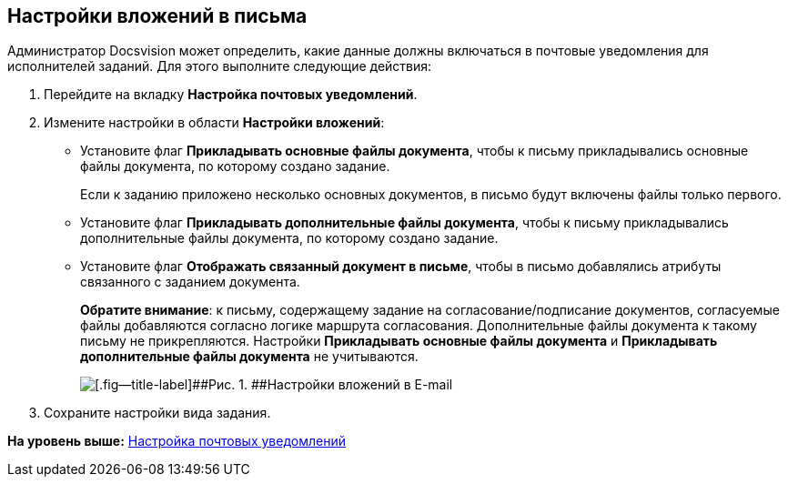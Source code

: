 [[ariaid-title1]]
== Настройки вложений в письма

Администратор Docsvision может определить, какие данные должны включаться в почтовые уведомления для исполнителей заданий. Для этого выполните следующие действия:

. [.ph .cmd]#Перейдите на вкладку [.keyword]*Настройка почтовых уведомлений*.#
. [.ph .cmd]#Измените настройки в области [.keyword]*Настройки вложений*:#
* Установите флаг [.ph .uicontrol]*Прикладывать основные файлы документа*, чтобы к письму прикладывались основные файлы документа, по которому создано задание.
+
Если к заданию приложено несколько основных документов, в письмо будут включены файлы только первого.
* Установите флаг [.ph .uicontrol]*Прикладывать дополнительные файлы документа*, чтобы к письму прикладывались дополнительные файлы документа, по которому создано задание.
* Установите флаг [.ph .uicontrol]*Отображать связанный документ в письме*, чтобы в письмо добавлялись атрибуты связанного с заданием документа.
+
*Обратите внимание*: к письму, содержащему задание на согласование/подписание документов, согласуемые файлы добавляются согласно логике маршрута согласования. Дополнительные файлы документа к такому письму не прикрепляются. Настройки [.ph .uicontrol]*Прикладывать основные файлы документа* и [.ph .uicontrol]*Прикладывать дополнительные файлы документа* не учитываются.
+
image::images/cSub_Task_EmailRout_attachments.png[[.fig--title-label]##Рис. 1. ##Настройки вложений в E-mail]
. [.ph .cmd]#Сохраните настройки вида задания.#

*На уровень выше:* xref:../pages/cSub_Task_Email.adoc[Настройка почтовых уведомлений]
